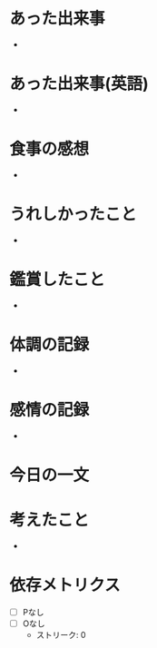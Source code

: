 # 書きやすいように、テーマごとに書く
# 感情、思考、事実を区別する
* あった出来事
# <事実>客観的事実を記載する
-
* あった出来事(英語)
# <事実>英語を書く
-
* 食事の感想
# <事実>食べた内容、感想を書く
-
* うれしかったこと
# <事実>どんな些細なことでもよい
-
* 鑑賞したこと
# <事実>映画、動画、音楽、ゲーム...
-
* 体調の記録
# <事実>体調を書く
-
* 感情の記録
# <感情>気分がどうか、感情を書く
-
* 今日の一文
# <思考>心に残った一文を書く
* 考えたこと
# <思考>何について考えたかを書く。結論はなくてよい
-
* 依存メトリクス
# その日の23:59が過ぎてから記載すること

- [ ] Pなし
- [ ] Oなし
  - ストリーク: 0
